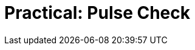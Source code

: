 = Practical: Pulse Check
// tag::slide-1[]

// end::slide-1[]

// tag::slide-2[]

// end::slide-2[]

// tag::slide-3[]

// end::slide-3[]

// tag::slide-4[]

// end::slide-4[]
